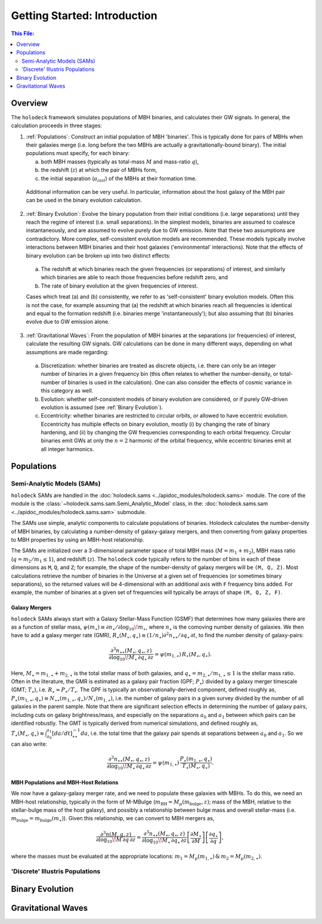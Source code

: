 ==============================
Getting Started: Introduction
==============================

.. contents:: This File:
   :local:
   :depth: 2


Overview
========

The ``holodeck`` framework simulates populations of MBH binaries, and calculates their GW signals.  In general, the calculation proceeds in three stages:

(1) :ref:`Populations`: Construct an initial population of MBH 'binaries'.  This is typically done for pairs of MBHs when their galaxies merge (i.e. long before the two MBHs are actually a gravitationally-bound binary).  The initial populations must specify, for each binary:

    (a) both MBH masses (typically as total-mass :math:`M` and mass-ratio :math:`q`),

    (b) the redshift (:math:`z`) at which the pair of MBHs form,

    (c) the initial separation (:math:`a_{init}`) of the MBHs at their formation time.

   Additional information can be very useful.  In particular, information about the host galaxy of the MBH pair can be used in the binary evolution calculation.

(2) :ref:`Binary Evolution`: Evolve the binary population from their initial conditions (i.e. large separations) until they reach the regime of interest (i.e. small separations).  In the simplest models, binaries are assumed to coalesce instantaneously, and are assumed to evolve purely due to GW emission.  Note that these two assumptions are contradictory.  More complex, self-consistent evolution models are recommended.  These models typically involve interactions between MBH binaries and their host galaxies ('environmental' interactions).  Note that the effects of binary evolution can be broken up into two distinct effects:


   (a) The redshift at which binaries reach the given frequencies (or separations) of interest, and similarly which binaries are able to reach those frequencies before redshift zero, and

   (b) The rate of binary evolution at the given frequencies of interest.

   Cases which treat (a) and (b) consistently, we refer to as 'self-consistent' binary evolution models.  Often this is not the case, for example assuming that (a) the redshift at which binaries reach all frequencies is identical and equal to the formation redshift (i.e. binaries merge 'instantaneously'); but also assuming that (b) binaries evolve due to GW emission alone.

(3) :ref:`Gravitational Waves`: From the population of MBH binaries at the separations (or frequencies) of interest, calculate the resulting GW signals.  GW calculations can be done in many different ways, depending on what assumptions are made regarding:

   (a) Discretization: whether binaries are treated as discrete objects, i.e. there can only be an integer number of binaries in a given frequency bin (this often relates to whether the number-density, or total-number of binaries is used in the calculation).  One can also consider the effects of cosmic variance in this category as well.

   (b) Evolution: whether self-consistent models of binary evolution are considered, or if purely GW-driven evolution is assumed (see :ref:`Binary Evolution`).

   (c) Eccentricity: whether binaries are restricted to circular orbits, or allowed to have eccentric evolution.  Eccentricity has multiple effects on binary evolution, mostly (i) by changing the rate of binary hardening, and (ii) by changing the GW frequencies corresponding to each orbital frequency.  Circular binaries emit GWs at only the :math:`n=2` harmonic of the orbital frequency, while eccentric binaries emit at all integer harmonics.


Populations
===========

Semi-Analytic Models (SAMs)
---------------------------

``holodeck`` SAMs are handled in the :doc:`holodeck.sams <../apidoc_modules/holodeck.sams>` module.  The core of the module is the :class:`~holodeck.sams.sam.Semi_Analytic_Model` class, in the: :doc:`holodeck.sams.sam <../apidoc_modules/holodeck.sams.sam>` submodule.

The SAMs use simple, analytic components to calculate populations of binaries.  Holodeck calculates the number-density of MBH binaries, by calculating a number-density of galaxy-galaxy mergers, and then converting from galaxy properties to MBH properties by using an MBH-host relationship.

The SAMs are initialized over a 3-dimensional parameter space of total MBH mass (:math:`M = m_1 + m_2`), MBH mass ratio (:math:`q = m_2 / m_1 \leq 1`), and redshift (:math:`z`).  The ``holodeck`` code typically refers to the number of bins in each of these dimensions as ``M``, ``Q``, and ``Z``; for example, the shape of the number-density of galaxy mergers will be ``(M, Q, Z)``.  Most calculations retrieve the number of binaries in the Universe at a given set of frequencies (or sometimes binary separations), so the returned values will be 4-dimensional with an additional axis with ``F`` frequency bins added.  For example, the number of binaries at a given set of frequencies will typically be arrays of shape ``(M, Q, Z, F)``.

Galaxy Mergers
^^^^^^^^^^^^^^

``holodeck`` SAMs always start with a Galaxy Stellar-Mass Function (GSMF) that determines how many galaxies there are as a function of stellar mass, :math:`\psi(m_\star) \equiv \partial n_\star / \partial \log_{10} \! m_\star`, where :math:`n_\star` is the comoving number density of galaxies.  We then have to add a galaxy merger rate (GMR), :math:`R_\star(M_\star, q_\star) \equiv (1/n_\star) \partial^2 n_{\star\star} / \partial q_\star \, \partial t`, to find the number density of galaxy-pairs:

.. math::

   \frac{\partial^3 n_{\star\star}(M_\star, q_\star, z)}{\partial \log_{10} \! M_\star \, \partial q_\star \, \partial z}
   = \psi(m_{1,\star}) \, R_\star(M_\star, q_\star).

Here, :math:`M_\star = m_{1,\star} + m_{2,\star}` is the total stellar mass of both galaxies, and :math:`q_\star = m_{2,\star} / m_{1,\star} \leq 1` is the stellar mass ratio. Often in the literature, the GMR is estimated as a galaxy pair fraction (GPF; :math:`P_\star`) divided by a galaxy merger timescale (GMT; :math:`T_\star`), i.e. :math:`R_\star \approx P_\star / T_\star`.  The GPF is typically an observationally-derived component, defined roughly as, :math:`P_\star(m_{1,\star}, q_\star) \equiv N_{\star\star}(m_{1,\star}, q_\star) / N_\star(m_{1,\star})`, i.e. the number of galaxy pairs in a given survey divided by the number of all galaxies in the parent sample.  Note that there are significant selection effects in determining the number of galaxy pairs, including cuts on galaxy brightness/mass, and especially on the separations :math:`a_0` and :math:`a_1` between which pairs can be identified robustly.  The GMT is typically derived from numerical simulations, and defined roughly as, :math:`T_\star(M_\star, q_\star) \equiv \int_{a_0}^{a_1} \left[da/dt\right]^{-1}_{\star\star} da`, i.e. the total time that the galaxy pair spends at separations between :math:`a_0` and :math:`a_1`.  So we can also write:  

.. math::

   \frac{\partial^3 n_{\star\star}(M_\star, q_\star, z)}{\partial \log_{10} \! M_\star \, \partial q_\star \, \partial z}
   = \psi(m_{1,\star}) \, \frac{P_\star(m_{1,\star}, q_\star)}{T_\star(M_\star, q_\star)}.


MBH Populations and MBH-Host Relations
^^^^^^^^^^^^^^^^^^^^^^^^^^^^^^^^^^^^^^

We now have a galaxy-galaxy merger rate, and we need to populate these galaxies with MBHs.  To do this, we need an MBH-host relationship, typically in the form of M-MBulge (:math:`m_\textrm{BH} = M_\mu(m_\textrm{bulge}, z)`; mass of the MBH, relative to the stellar-bulge mass of the host galaxy), and possibly a relationship between bulge mass and overall stellar-mass (i.e. :math:`m_\textrm{bulge} = m_\textrm{bulge}(m_\star)`).  Given this relationship, we can convert to MBH mergers as,

.. math::

   \frac{\partial^3 n(M, q, z)}{\partial \log_{10} \! M \, \partial q \, \partial z}
   = \frac{\partial^3 n_{\star\star}(M_\star, q_\star, z)}{\partial \log_{10} \! M_\star \, \partial q_\star \, \partial z}
      \left[\frac{\partial M_\star}{\partial M}\right] \left[\frac{\partial q_\star}{\partial q} \right],

where the masses must be evaluated at the appropriate locations: :math:`m_1 = M_\mu(m_{1,\star}) \, \& \, m_2 = M_\mu(m_{2,\star})`.


'Discrete' Illustris Populations
--------------------------------


Binary Evolution
================


Gravitational Waves
===================


.. References
.. ==========

.. * [BBR1980]_ Begelman, Blandford & Rees 1980.
.. * [Chen2019]_ Chen, Sesana, Conselice 2019.
.. * [Kelley2017a]_ Kelley, Blecha, and Hernquist (2017)
.. * [Sesana2008]_ Sesana, Veccio, & Colacino 2008.

